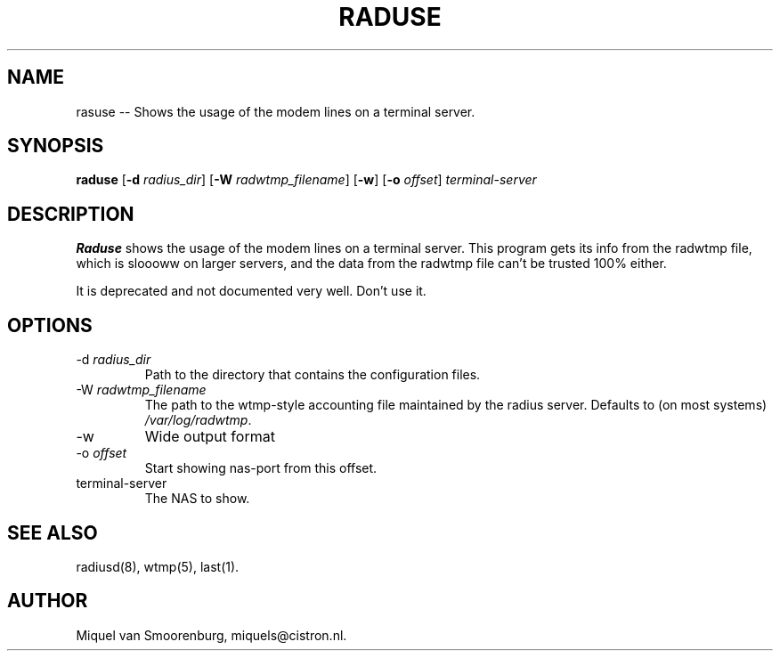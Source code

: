 .TH RADUSE 1 "24 Februari 2001" "" "Cistron Radius Daemon"
.SH NAME
rasuse -- Shows the usage of the modem lines on a terminal server.
.SH SYNOPSIS
.B raduse
.RB [ \-d
.IR radius_dir ]
.RB [ \-W
.IR radwtmp_filename ]
.RB [ \-w ]
.RB [ \-o
.IR offset ]
.I terminal-server
.SH DESCRIPTION
\fBRaduse\fP shows the usage of the modem lines on a terminal server.
This program gets its info from the radwtmp file, which
is sloooww on larger servers, and the data from the
radwtmp file can't be trusted 100% either.
.PP
It is deprecated and not documented very well. Don't use it.
.SH OPTIONS
.IP "\-d \fIradius_dir\fP"
Path to the directory that contains the configuration files.
.IP "\-W \fIradwtmp_filename\fP"
The path to the wtmp-style accounting file maintained by the radius server.
Defaults to (on most systems) \fI/var/log/radwtmp\fP.
.IP \-w
Wide output format
.IP "\-o \fIoffset\fP"
Start showing nas-port from this offset.
.IP terminal-server
The NAS to show.
.SH SEE ALSO
radiusd(8),
wtmp(5),
last(1).
.SH AUTHOR
Miquel van Smoorenburg, miquels@cistron.nl.
